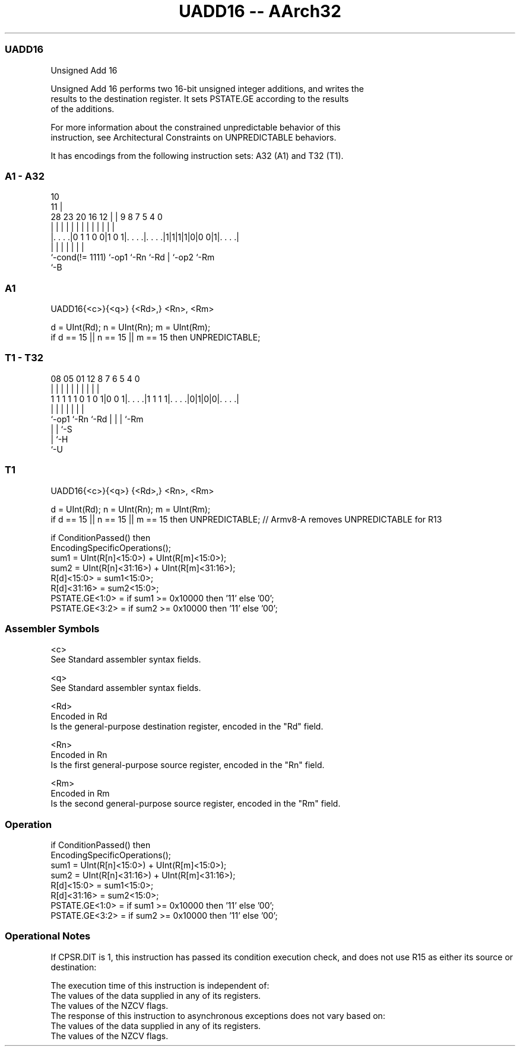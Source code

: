 .nh
.TH "UADD16 -- AArch32" "7" " "  "instruction" "general"
.SS UADD16
 Unsigned Add 16

 Unsigned Add 16 performs two 16-bit unsigned integer additions, and writes the
 results to the destination register. It sets PSTATE.GE according to the results
 of the additions.

 For more information about the constrained unpredictable behavior of this
 instruction, see Architectural Constraints on UNPREDICTABLE behaviors.


It has encodings from the following instruction sets:  A32 (A1) and  T32 (T1).

.SS A1 - A32
 
                                                                   
                                             10                    
                                           11 |                    
         28        23    20      16      12 | | 9 8 7   5 4       0
          |         |     |       |       | | | | | |   | |       |
  |. . . .|0 1 1 0 0|1 0 1|. . . .|. . . .|1|1|1|1|0|0 0|1|. . . .|
  |                 |     |       |               | |     |
  `-cond(!= 1111)   `-op1 `-Rn    `-Rd            | `-op2 `-Rm
                                                  `-B
  
  
 
.SS A1
 
 UADD16{<c>}{<q>} {<Rd>,} <Rn>, <Rm>
 
 d = UInt(Rd);  n = UInt(Rn);  m = UInt(Rm);
 if d == 15 || n == 15 || m == 15 then UNPREDICTABLE;
.SS T1 - T32
 
                                                                   
                                                                   
                                                                   
                   08    05      01      12       8 7 6 5 4       0
                    |     |       |       |       | | | | |       |
   1 1 1 1 1 0 1 0 1|0 0 1|. . . .|1 1 1 1|. . . .|0|1|0|0|. . . .|
                    |     |               |         | | | |
                    `-op1 `-Rn            `-Rd      | | | `-Rm
                                                    | | `-S
                                                    | `-H
                                                    `-U
  
  
 
.SS T1
 
 UADD16{<c>}{<q>} {<Rd>,} <Rn>, <Rm>
 
 d = UInt(Rd);  n = UInt(Rn);  m = UInt(Rm);
 if d == 15 || n == 15 || m == 15 then UNPREDICTABLE; // Armv8-A removes UNPREDICTABLE for R13
 
 if ConditionPassed() then
     EncodingSpecificOperations();
     sum1 = UInt(R[n]<15:0>) + UInt(R[m]<15:0>);
     sum2 = UInt(R[n]<31:16>) + UInt(R[m]<31:16>);
     R[d]<15:0>  = sum1<15:0>;
     R[d]<31:16> = sum2<15:0>;
     PSTATE.GE<1:0> = if sum1 >= 0x10000 then '11' else '00';
     PSTATE.GE<3:2> = if sum2 >= 0x10000 then '11' else '00';
 

.SS Assembler Symbols

 <c>
  See Standard assembler syntax fields.

 <q>
  See Standard assembler syntax fields.

 <Rd>
  Encoded in Rd
  Is the general-purpose destination register, encoded in the "Rd" field.

 <Rn>
  Encoded in Rn
  Is the first general-purpose source register, encoded in the "Rn" field.

 <Rm>
  Encoded in Rm
  Is the second general-purpose source register, encoded in the "Rm" field.



.SS Operation

 if ConditionPassed() then
     EncodingSpecificOperations();
     sum1 = UInt(R[n]<15:0>) + UInt(R[m]<15:0>);
     sum2 = UInt(R[n]<31:16>) + UInt(R[m]<31:16>);
     R[d]<15:0>  = sum1<15:0>;
     R[d]<31:16> = sum2<15:0>;
     PSTATE.GE<1:0> = if sum1 >= 0x10000 then '11' else '00';
     PSTATE.GE<3:2> = if sum2 >= 0x10000 then '11' else '00';


.SS Operational Notes

 
 If CPSR.DIT is 1, this instruction has passed its condition execution check, and does not use R15 as either its source or destination: 
 
 The execution time of this instruction is independent of: 
 The values of the data supplied in any of its registers.
 The values of the NZCV flags.
 The response of this instruction to asynchronous exceptions does not vary based on: 
 The values of the data supplied in any of its registers.
 The values of the NZCV flags.
